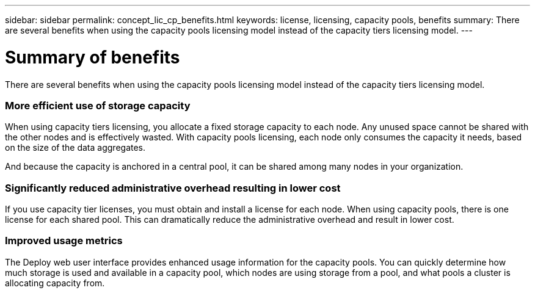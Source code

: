 ---
sidebar: sidebar
permalink: concept_lic_cp_benefits.html
keywords: license, licensing, capacity pools, benefits
summary: There are several benefits when using the capacity pools licensing model instead of the capacity tiers licensing model.
---

= Summary of benefits
:hardbreaks:
:nofooter:
:icons: font
:linkattrs:
:imagesdir: ./media/

[.lead]
There are several benefits when using the capacity pools licensing model instead of the capacity tiers licensing model.

=== More efficient use of storage capacity

When using capacity tiers licensing, you allocate a fixed storage capacity to each node. Any unused space cannot be shared with the other nodes and is effectively wasted. With capacity pools licensing, each node only consumes the capacity it needs, based on the size of the data aggregates.

And because the capacity is anchored in a central pool, it can be shared among many nodes in your organization.

=== Significantly reduced administrative overhead resulting in lower cost

If you use capacity tier licenses, you must obtain and install a license for each node. When using capacity pools, there is one license for each shared pool. This can dramatically reduce the administrative overhead and result in lower cost.

=== Improved usage metrics

The Deploy web user interface provides enhanced usage information for the capacity pools. You can quickly determine how much storage is used and available in a capacity pool, which nodes are using storage from a pool, and what pools a cluster is allocating capacity from.
